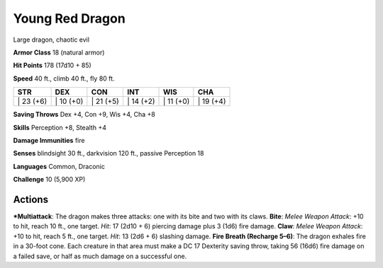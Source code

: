 Young Red Dragon  
-------------------------------------------------------------


Large dragon, chaotic evil

**Armor Class** 18 (natural armor)

**Hit Points** 178 (17d10 + 85)

**Speed** 40 ft., climb 40 ft., fly 80 ft.

+--------------+--------------+--------------+--------------+--------------+--------------+
| STR          | DEX          | CON          | INT          | WIS          | CHA          |
+==============+==============+==============+==============+==============+==============+
| \| 23 (+6)   | \| 10 (+0)   | \| 21 (+5)   | \| 14 (+2)   | \| 11 (+0)   | \| 19 (+4)   |
+--------------+--------------+--------------+--------------+--------------+--------------+

**Saving Throws** Dex +4, Con +9, Wis +4, Cha +8

**Skills** Perception +8, Stealth +4

**Damage Immunities** fire

**Senses** blindsight 30 ft., darkvision 120 ft., passive Perception 18

**Languages** Common, Draconic

**Challenge** 10 (5,900 XP)

Actions
~~~~~~~~~~~~~~~~~~~~~~~~~~~~~~

***Multiattack**: The dragon makes three attacks: one with its bite and
two with its claws. **Bite**: *Melee Weapon Attack*: +10 to hit, reach
10 ft., one target. *Hit*: 17 (2d10 + 6) piercing damage plus 3 (1d6)
fire damage. **Claw**: *Melee Weapon Attack*: +10 to hit, reach 5 ft.,
one target. *Hit*: 13 (2d6 + 6) slashing damage. **Fire Breath (Recharge
5–6)**: The dragon exhales fire in a 30-foot cone. Each creature in that
area must make a DC 17 Dexterity saving throw, taking 56 (16d6) fire
damage on a failed save, or half as much damage on a successful one.
